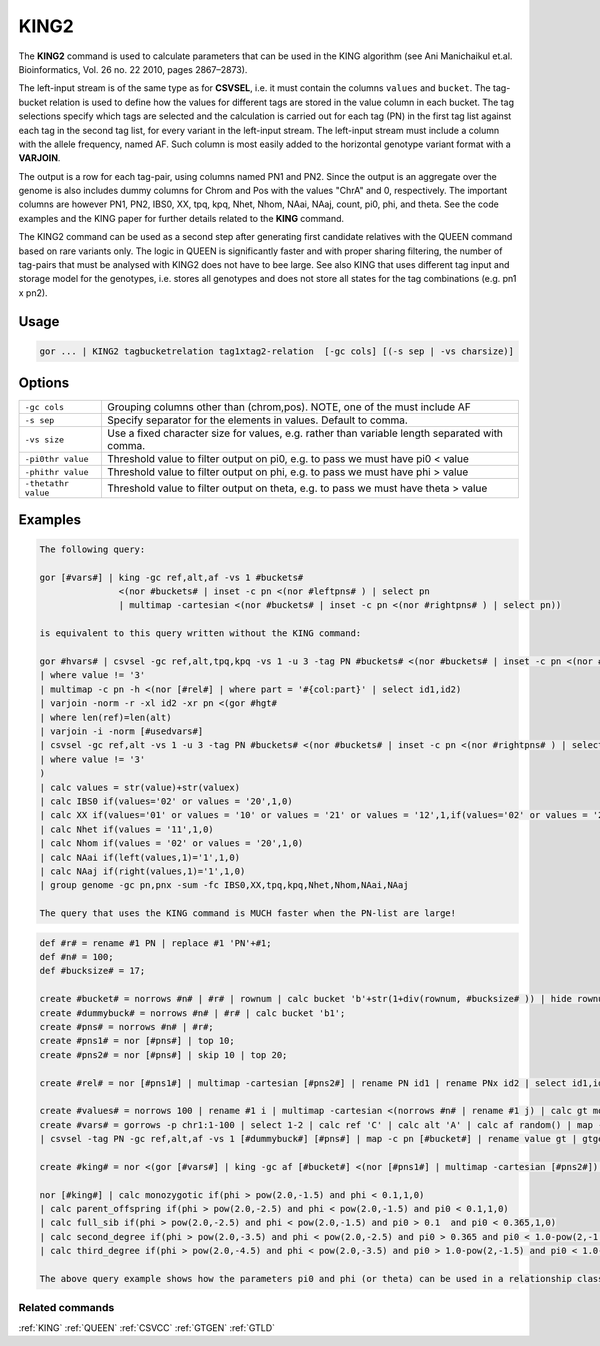 .. raw:: html

   <span style="float:right; padding-top:10px; color:#BABABA;">Used in: gor only</span>

.. _KING2:

=====
KING2
=====
The **KING2** command is used to calculate parameters that can be used in the KING algorithm (see Ani Manichaikul et.al.
Bioinformatics, Vol. 26 no. 22 2010, pages 2867–2873).

The left-input stream is of the same type as for **CSVSEL**, i.e. it must contain the columns ``values`` and ``bucket``.
The tag-bucket relation is used to define how the values for different tags are stored in the value column in each bucket.
The tag selections specify which tags are selected and the calculation is carried out for each tag (PN) in the first
tag list against each tag in the second tag list, for every variant in the left-input stream.  The left-input stream
must include a column with the allele frequency, named AF.  Such column is most easily added to the horizontal genotype
variant format with a **VARJOIN**.

The output is a row for each tag-pair, using columns named PN1 and PN2.  Since the output is an aggregate over the genome
is also includes dummy columns for Chrom and Pos with the values "ChrA" and 0, respectively.  The important columns are
however PN1, PN2, IBS0, XX, tpq, kpq, Nhet, Nhom, NAai, NAaj, count, pi0, phi, and theta.  See the code examples
and the KING paper for further details related to the **KING** command.

The KING2 command can be used as a second step after generating first candidate relatives with the QUEEN command
based on rare variants only.  The logic in QUEEN is significantly faster and with proper sharing filtering, the number
of tag-pairs that must be analysed with KING2 does not have to bee large.  See also KING that uses different tag input
and storage model for the genotypes, i.e. stores all genotypes and does not store all states for the tag combinations
(e.g. pn1 x pn2).


Usage
=====

.. code-block:: gor

    gor ... | KING2 tagbucketrelation tag1xtag2-relation  [-gc cols] [(-s sep | -vs charsize)]

Options
=======

+---------------------+----------------------------------------------------------------------------------------------------+
| ``-gc cols``        | Grouping columns other than (chrom,pos).  NOTE, one of the must include AF                         |
+---------------------+----------------------------------------------------------------------------------------------------+
| ``-s sep``          | Specify separator for the elements in values.  Default to comma.                                   |
+---------------------+----------------------------------------------------------------------------------------------------+
| ``-vs size``        | Use a fixed character size for values, e.g. rather than variable length separated with comma.      |
+---------------------+----------------------------------------------------------------------------------------------------+
| ``-pi0thr value``   | Threshold value to filter output on pi0, e.g. to pass we must have pi0 < value                     |
+---------------------+----------------------------------------------------------------------------------------------------+
| ``-phithr value``   | Threshold value to filter output on phi, e.g. to pass we must have phi > value                     |
+---------------------+----------------------------------------------------------------------------------------------------+
| ``-thetathr value`` | Threshold value to filter output on theta, e.g. to pass we must have theta > value                 |
+---------------------+----------------------------------------------------------------------------------------------------+


Examples
========

.. code-block:: gor

    The following query:

    gor [#vars#] | king -gc ref,alt,af -vs 1 #buckets#
                   <(nor #buckets# | inset -c pn <(nor #leftpns# ) | select pn
                   | multimap -cartesian <(nor #buckets# | inset -c pn <(nor #rightpns# ) | select pn))

    is equivalent to this query written without the KING command:

    gor #hvars# | csvsel -gc ref,alt,tpq,kpq -vs 1 -u 3 -tag PN #buckets# <(nor #buckets# | inset -c pn <(nor #leftpns# ) | select pn)
    | where value != '3'
    | multimap -c pn -h <(nor [#rel#] | where part = '#{col:part}' | select id1,id2)
    | varjoin -norm -r -xl id2 -xr pn <(gor #hgt#
    | where len(ref)=len(alt)
    | varjoin -i -norm [#usedvars#]
    | csvsel -gc ref,alt -vs 1 -u 3 -tag PN #buckets# <(nor #buckets# | inset -c pn <(nor #rightpns# ) | select pn)
    | where value != '3'
    )
    | calc values = str(value)+str(valuex)
    | calc IBS0 if(values='02' or values = '20',1,0)
    | calc XX if(values='01' or values = '10' or values = '21' or values = '12',1,if(values='02' or values = '20',4,0))
    | calc Nhet if(values = '11',1,0)
    | calc Nhom if(values = '02' or values = '20',1,0)
    | calc NAai if(left(values,1)='1',1,0)
    | calc NAaj if(right(values,1)='1',1,0)
    | group genome -gc pn,pnx -sum -fc IBS0,XX,tpq,kpq,Nhet,Nhom,NAai,NAaj

    The query that uses the KING command is MUCH faster when the PN-list are large!

.. code-block:: gor

    def #r# = rename #1 PN | replace #1 'PN'+#1;
    def #n# = 100;
    def #bucksize# = 17;

    create #bucket# = norrows #n# | #r# | rownum | calc bucket 'b'+str(1+div(rownum, #bucksize# )) | hide rownum;
    create #dummybuck# = norrows #n# | #r# | calc bucket 'b1';
    create #pns# = norrows #n# | #r#;
    create #pns1# = nor [#pns#] | top 10;
    create #pns2# = nor [#pns#] | skip 10 | top 20;

    create #rel# = nor [#pns1#] | multimap -cartesian [#pns2#] | rename PN id1 | rename PNx id2 | select id1,id2;

    create #values# = norrows 100 | rename #1 i | multimap -cartesian <(norrows #n# | rename #1 j) | calc gt mod(i+j,4) | group -gc i -lis -sc gt -s '' | rename #2 values;
    create #vars# = gorrows -p chr1:1-100 | select 1-2 | calc ref 'C' | calc alt 'A' | calc af random() | map -c pos [#values#] | calc bucket 'b1'
    | csvsel -tag PN -gc ref,alt,af -vs 1 [#dummybuck#] [#pns#] | map -c pn [#bucket#] | rename value gt | gtgen -gc ref,alt,af [#bucket#] <(gorrows -p chr1:1-2 | group chrom | calc pn '' | top 0);

    create #king# = nor <(gor [#vars#] | king -gc af [#bucket#] <(nor [#pns1#] | multimap -cartesian [#pns2#]) -vs 1) | select pn1-;

    nor [#king#] | calc monozygotic if(phi > pow(2.0,-1.5) and phi < 0.1,1,0)
    | calc parent_offspring if(phi > pow(2.0,-2.5) and phi < pow(2.0,-1.5) and pi0 < 0.1,1,0)
    | calc full_sib if(phi > pow(2.0,-2.5) and phi < pow(2.0,-1.5) and pi0 > 0.1  and pi0 < 0.365,1,0)
    | calc second_degree if(phi > pow(2.0,-3.5) and phi < pow(2.0,-2.5) and pi0 > 0.365 and pi0 < 1.0-pow(2,-1.5),1,0)
    | calc third_degree if(phi > pow(2.0,-4.5) and phi < pow(2.0,-3.5) and pi0 > 1.0-pow(2,-1.5) and pi0 < 1.0-pow(2,-2.5),1,0)

    The above query example shows how the parameters pi0 and phi (or theta) can be used in a relationship classifier.

Related commands
----------------

:ref:`KING` :ref:`QUEEN` :ref:`CSVCC` :ref:`GTGEN` :ref:`GTLD`
